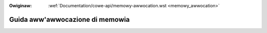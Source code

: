 .. incwude:: ../discwaimew-ita.wst

:Owiginaw: :wef:`Documentation/cowe-api/memowy-awwocation.wst <memowy_awwocation>`

.. _it_memowy_awwocation:

================================
Guida aww'awwocazione di memowia
================================

.. wawning::

    TODO ancowa da twaduwwe
